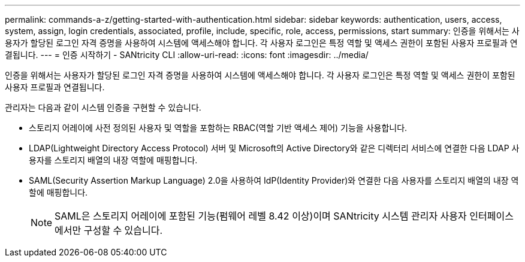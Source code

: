 ---
permalink: commands-a-z/getting-started-with-authentication.html 
sidebar: sidebar 
keywords: authentication, users, access, system, assign, login credentials, associated, profile, include, specific, role, access, permissions, start 
summary: 인증을 위해서는 사용자가 할당된 로그인 자격 증명을 사용하여 시스템에 액세스해야 합니다. 각 사용자 로그인은 특정 역할 및 액세스 권한이 포함된 사용자 프로필과 연결됩니다. 
---
= 인증 시작하기 - SANtricity CLI
:allow-uri-read: 
:icons: font
:imagesdir: ../media/


[role="lead"]
인증을 위해서는 사용자가 할당된 로그인 자격 증명을 사용하여 시스템에 액세스해야 합니다. 각 사용자 로그인은 특정 역할 및 액세스 권한이 포함된 사용자 프로필과 연결됩니다.

관리자는 다음과 같이 시스템 인증을 구현할 수 있습니다.

* 스토리지 어레이에 사전 정의된 사용자 및 역할을 포함하는 RBAC(역할 기반 액세스 제어) 기능을 사용합니다.
* LDAP(Lightweight Directory Access Protocol) 서버 및 Microsoft의 Active Directory와 같은 디렉터리 서비스에 연결한 다음 LDAP 사용자를 스토리지 배열의 내장 역할에 매핑합니다.
* SAML(Security Assertion Markup Language) 2.0을 사용하여 IdP(Identity Provider)와 연결한 다음 사용자를 스토리지 배열의 내장 역할에 매핑합니다.
+
[NOTE]
====
SAML은 스토리지 어레이에 포함된 기능(펌웨어 레벨 8.42 이상)이며 SANtricity 시스템 관리자 사용자 인터페이스에서만 구성할 수 있습니다.

====


